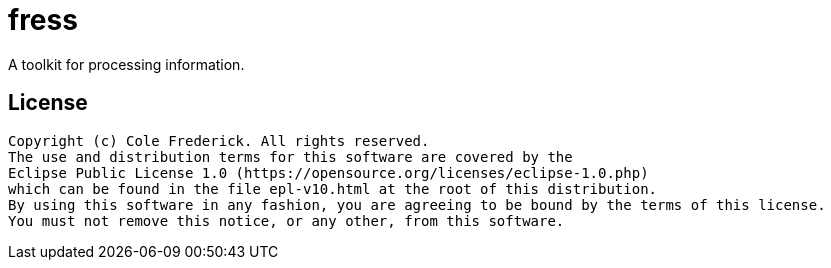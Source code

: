 = fress
A toolkit for processing information.

// TODO create useful intro/readme
// link to fress.io, intro video
// video channel:
// * project intro
// * run examples
// * browse website, docs
// * use from other languages

== License
```
Copyright (c) Cole Frederick. All rights reserved.
The use and distribution terms for this software are covered by the
Eclipse Public License 1.0 (https://opensource.org/licenses/eclipse-1.0.php)
which can be found in the file epl-v10.html at the root of this distribution.
By using this software in any fashion, you are agreeing to be bound by the terms of this license.
You must not remove this notice, or any other, from this software.
```
